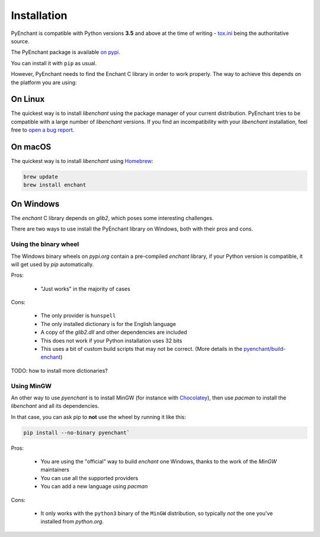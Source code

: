 Installation
=============

PyEnchant is compatible with Python versions **3.5** and above at
the time of writing - `tox.ini <https://github.com/pyenchant/pyenchant/blob/master/tox.ini>`_
being the authoritative source.

The PyEnchant package is available `on pypi <https://pypi.org/project/pyenchant>`_.

You can install it with ``pip`` as usual.

However, PyEnchant needs to find the Enchant C library in order to work properly. The way to
achieve this depends on the platform you are using:

On Linux
--------

The quickest way is to install `libenchant` using the package manager of
your current distribution. PyEnchant tries to be compatible with a large
number of `libenchant` versions. If you find an incompatibility with
your `libenchant` installation, feel free to `open a bug report
<https://github.com/pyenchant/pyenchant/issues>`_.


On macOS
--------

The quickest way is to install `libenchant` using `Homebrew <https://brew.sh/>`_:

.. code-block:: console

    brew update
    brew install enchant

On Windows
----------

The `enchant` C library depends on `glib2`, which poses some interesting challenges.

There are two ways to use install the PyEnchant library on Windows,
both with their pros and cons.

Using the binary wheel
+++++++++++++++++++++++

The Windows binary wheels on *pypi.org* contain a pre-compiled `enchant` library,
if your Python version is compatible, it will get used by `pip` automatically.

Pros:

 * "Just works" in the majority of cases

Cons:

 * The only provider is ``hunspell``
 * The only installed dictionary is for the English language
 * A copy of the `glib2.dll` and other dependencies are included
 * This does not work if your Python installation uses 32 bits
 * This uses a bit of custom build scripts that may not be correct.
   (More details in the `pyenchant/build-enchant <https://github.com/pyenchant/build-enchant repository>`_)

TODO: how to install more dictionaries?

Using MinGW
+++++++++++

An other way to use `pyenchant` is to install MinGW (for instance
with `Chocolatey <https://chocolatey.org/>`_), then use  `pacman` to install
the `libenchant` and all its dependencies.

In that case, you can ask pip to **not** use the wheel by running it like this:

.. code-block:: console

   pip install --no-binary pyenchant`

Pros:

 * You are using the "official" way to build `enchant` one Windows, thanks
   to the work of the `MinGW` maintainers
 * You can use all the supported providers
 * You can add a new language using `pacman`

Cons:

 * It only works with the ``python3`` binary of the ``MinGW`` distribution,
   so typically *not* the one you've installed from `python.org`.
